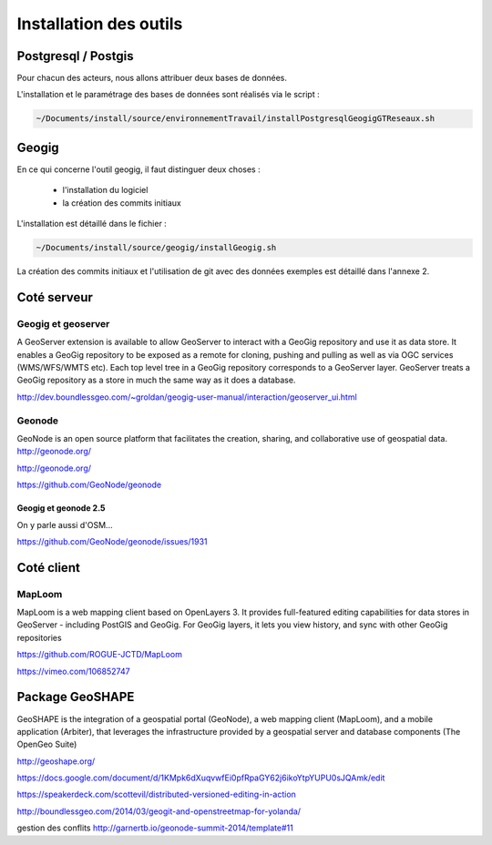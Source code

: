 ***********************
Installation des outils
***********************

Postgresql / Postgis
====================

Pour chacun des acteurs, nous allons attribuer deux bases de données.

L'installation et le paramétrage des bases de données sont réalisés via le script :

.. code::
  
  ~/Documents/install/source/environnementTravail/installPostgresqlGeogigGTReseaux.sh



Geogig
======

En ce qui concerne l'outil geogig, il faut distinguer deux choses :

 - l'installation du logiciel
 - la création des commits initiaux

L'installation est détaillé dans le fichier :

.. code::

  ~/Documents/install/source/geogig/installGeogig.sh


La création des commits initiaux et l'utilisation de git avec des données exemples est détaillé dans l'annexe 2.

Coté serveur
============

Geogig et geoserver
-------------------

A GeoServer extension is available to allow GeoServer to interact with a GeoGig repository and use it as data store. It enables a GeoGig repository to be exposed as a remote for cloning, pushing and pulling as well as via OGC services (WMS/WFS/WMTS etc). Each top level tree in a GeoGig repository corresponds to a GeoServer layer. GeoServer treats a GeoGig repository as a store in much the same way as it does a database.

http://dev.boundlessgeo.com/~groldan/geogig-user-manual/interaction/geoserver_ui.html



Geonode
-------

GeoNode is an open source platform that facilitates the creation, sharing, and collaborative use of geospatial data. http://geonode.org/

http://geonode.org/

https://github.com/GeoNode/geonode




Geogig et geonode 2.5
.....................

On y parle aussi d'OSM...

https://github.com/GeoNode/geonode/issues/1931


Coté client
===========

MapLoom
-------

MapLoom is a web mapping client based on OpenLayers 3. It provides full-featured editing capabilities for data stores in GeoServer - including PostGIS and GeoGig. For GeoGig layers, it lets you view history, and sync with other GeoGig repositories 

https://github.com/ROGUE-JCTD/MapLoom

https://vimeo.com/106852747


Package GeoSHAPE
================

GeoSHAPE is the integration of a geospatial portal (GeoNode), a web mapping client (MapLoom), and a mobile application (Arbiter), that leverages the infrastructure provided by a geospatial server and database components (The OpenGeo Suite)

http://geoshape.org/

https://docs.google.com/document/d/1KMpk6dXuqvwfEi0pfRpaGY62j6ikoYtpYUPU0sJQAmk/edit

https://speakerdeck.com/scottevil/distributed-versioned-editing-in-action

http://boundlessgeo.com/2014/03/geogit-and-openstreetmap-for-yolanda/

gestion des conflits
http://garnertb.io/geonode-summit-2014/template#11

